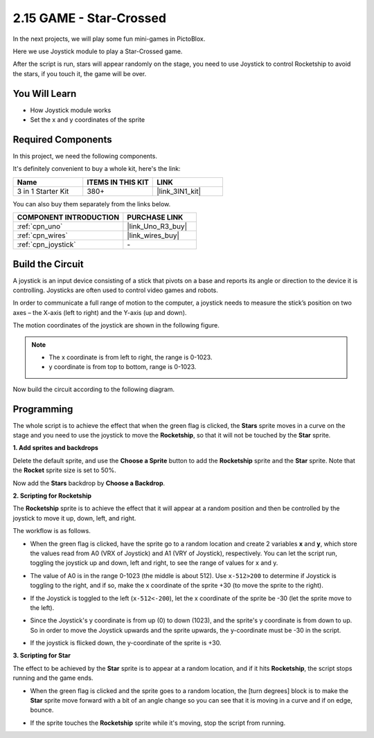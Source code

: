 .. _sh_star_crossed:

2.15 GAME - Star-Crossed
==========================

In the next projects, we will play some fun mini-games in PictoBlox.

Here we use Joystick module to play a Star-Crossed game.

After the script is run, stars will appear randomly on the stage, you need to use Joystick to control Rocketship to avoid the stars, if you touch it, the game will be over.

.. image:: img/16_rocket.png

You Will Learn
---------------------

- How Joystick module works
- Set the x and y coordinates of the sprite

Required Components
---------------------

In this project, we need the following components. 

It's definitely convenient to buy a whole kit, here's the link: 

.. list-table::
    :widths: 20 20 20
    :header-rows: 1

    *   - Name	
        - ITEMS IN THIS KIT
        - LINK
    *   - 3 in 1 Starter Kit
        - 380+
        - |link_3IN1_kit|

You can also buy them separately from the links below.

.. list-table::
    :widths: 30 20
    :header-rows: 1

    *   - COMPONENT INTRODUCTION
        - PURCHASE LINK

    *   - :ref:`cpn_uno`
        - |link_Uno_R3_buy|
    *   - :ref:`cpn_wires`
        - |link_wires_buy|
    *   - :ref:`cpn_joystick`
        - \-

Build the Circuit
-----------------------

A joystick is an input device consisting of a stick that pivots on a base and reports its angle or direction to the device it is controlling. Joysticks are often used to control video games and robots.

In order to communicate a full range of motion to the computer, a joystick needs to measure the stick’s position on two axes – the X-axis (left to right) and the Y-axis (up and down).

The motion coordinates of the joystick are shown in the following figure.

.. note::

    * The x coordinate is from left to right, the range is 0-1023.
    * y coordinate is from top to bottom, range is 0-1023.

.. image:: img/16_joystick.png


Now build the circuit according to the following diagram.

.. image:: img/circuit/joystick_circuit.png

Programming
------------------
The whole script is to achieve the effect that when the green flag is clicked, the **Stars** sprite moves in a curve on the stage and you need to use the joystick to move the **Rocketship**, so that it will not be touched by the **Star** sprite.

**1. Add sprites and backdrops**

Delete the default sprite, and use the **Choose a Sprite** button to add the **Rocketship** sprite and the **Star** sprite. Note that the **Rocket** sprite size is set to 50%.

.. image:: img/16_sprite.png

Now add the **Stars** backdrop by **Choose a Backdrop**.

.. image:: img/16_sprite1.png

**2. Scripting for Rocketship**

The **Rocketship** sprite is to achieve the effect that it will appear at a random position and then be controlled by the joystick to move it up, down, left, and right.

The workflow is as follows.

* When the green flag is clicked, have the sprite go to a random location and create 2 variables **x** and **y**, which store the values read from A0 (VRX of Joystick) and A1 (VRY of Joystick), respectively. You can let the script run, toggling the joystick up and down, left and right, to see the range of values for x and y.

.. image:: img/16_roc2.png

* The value of A0 is in the range 0-1023 (the middle is about 512). Use ``x-512>200`` to determine if Joystick is toggling to the right, and if so, make the x coordinate of the sprite +30 (to move the sprite to the right).

.. image:: img/16_roc3.png

* If the Joystick is toggled to the left (``x-512<-200``), let the x coordinate of the sprite be -30 (let the sprite move to the left).

.. image:: img/16_roc4.png

* Since the Joystick's y coordinate is from up (0) to down (1023), and the sprite's y coordinate is from down to up. So in order to move the Joystick upwards and the sprite upwards, the y-coordinate must be -30 in the script.

.. image:: img/16_roc5.png

* If the joystick is flicked down, the y-coordinate of the sprite is +30.


.. image:: img/16_roc6.png

**3. Scripting for Star**

The effect to be achieved by the **Star** sprite is to appear at a random location, and if it hits **Rocketship**, the script stops running and the game ends.

* When the green flag is clicked and the sprite goes to a random location, the [turn degrees] block is to make the **Star** sprite move forward with a bit of an angle change so you can see that it is moving in a curve and if on edge, bounce.

.. image:: img/16_star1.png

* If the sprite touches the **Rocketship** sprite while it's moving, stop the script from running.

.. image:: img/16_star2.png